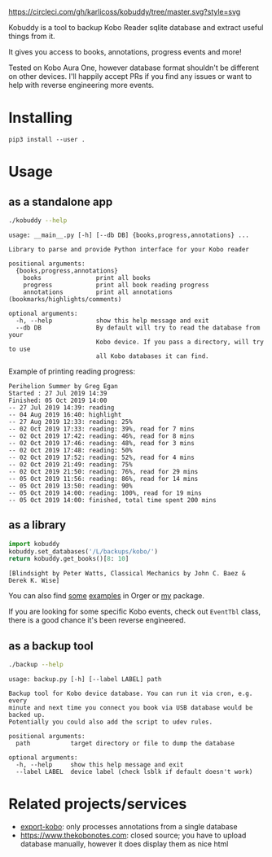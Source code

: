 # -*- org-confirm-babel-evaluate: nil; -*-

[[https://circleci.com/gh/karlicoss/orger/tree/master][https://circleci.com/gh/karlicoss/kobuddy/tree/master.svg?style=svg]]

#+begin_src python :exports results :results drawer :dir src
import kobuddy
return kobuddy.__doc__
#+end_src

#+RESULTS:
:results:

Kobuddy is a tool to backup Kobo Reader sqlite database and extract useful things from it.

It gives you access to books, annotations, progress events and more!

Tested on Kobo Aura One, however database format shouldn't be different on other devices.
I'll happily accept PRs if you find any issues or want to help with reverse engineering more events.
:end:

* Installing
~pip3 install --user .~

* Usage
  
** as a standalone app
#+begin_src bash  :exports both :results value scalar
./kobuddy --help
#+end_src

#+RESULTS:
#+begin_example
usage: __main__.py [-h] [--db DB] {books,progress,annotations} ...

Library to parse and provide Python interface for your Kobo reader

positional arguments:
  {books,progress,annotations}
    books               print all books
    progress            print all book reading progress
    annotations         print all annotations (bookmarks/highlights/comments)

optional arguments:
  -h, --help            show this help message and exit
  --db DB               By default will try to read the database from your
                        Kobo device. If you pass a directory, will try to use
                        all Kobo databases it can find.
#+end_example

Example of printing reading progress:

#+begin_src bash :exports source
./kobuddy --db /L/backups/kobo progress
#+end_src

#+begin_example
Perihelion Summer by Greg Egan
Started : 27 Jul 2019 14:39
Finished: 05 Oct 2019 14:00
-- 27 Jul 2019 14:39: reading
-- 04 Aug 2019 16:40: highlight
-- 27 Aug 2019 12:33: reading: 25%
-- 02 Oct 2019 17:33: reading: 39%, read for 7 mins
-- 02 Oct 2019 17:42: reading: 46%, read for 8 mins
-- 02 Oct 2019 17:46: reading: 48%, read for 3 mins
-- 02 Oct 2019 17:48: reading: 50%
-- 02 Oct 2019 17:52: reading: 52%, read for 4 mins
-- 02 Oct 2019 21:49: reading: 75%
-- 02 Oct 2019 21:50: reading: 76%, read for 29 mins
-- 05 Oct 2019 11:56: reading: 86%, read for 14 mins
-- 05 Oct 2019 13:50: reading: 90%
-- 05 Oct 2019 14:00: reading: 100%, read for 19 mins
-- 05 Oct 2019 14:00: finished, total time spent 200 mins
#+end_example

** as a library
   
#+begin_src python :exports both :results value scalar :dir src
  import kobuddy
  kobuddy.set_databases('/L/backups/kobo/')
  return kobuddy.get_books()[8: 10]

#+end_src

#+RESULTS:
: [Blindsight by Peter Watts, Classical Mechanics by John C. Baez & Derek K. Wise]
                        

You can also find [[https://github.com/karlicoss/orger/blob/master/modules/kobo2org.py][some]] [[https://github.com/karlicoss/orger/blob/master/modules/kobo.py][examples]] in Orger or [[https://github.com/karlicoss/my/blob/master/my/books/kobo.py][my]] package.

If you are looking for some specific Kobo events, check out ~EventTbl~ class, there is a good chance it's been reverse engineered.

** as a backup tool
#+begin_src bash  :exports both :results value scalar
./backup --help
#+end_src

#+RESULTS:
#+begin_example
usage: backup.py [-h] [--label LABEL] path

Backup tool for Kobo device database. You can run it via cron, e.g. every
minute and next time you connect you book via USB database would be backed up.
Potentially you could also add the script to udev rules.

positional arguments:
  path           target directory or file to dump the database

optional arguments:
  -h, --help     show this help message and exit
  --label LABEL  device label (check lsblk if default doesn't work)
#+end_example

* Related projects/services
- [[https://github.com/pettarin/export-kobo][export-kobo]]: only processes annotations from a single database
- [[https://www.thekobonotes.com]]: closed source; you have to upload database manually, however it does display them as nice html
